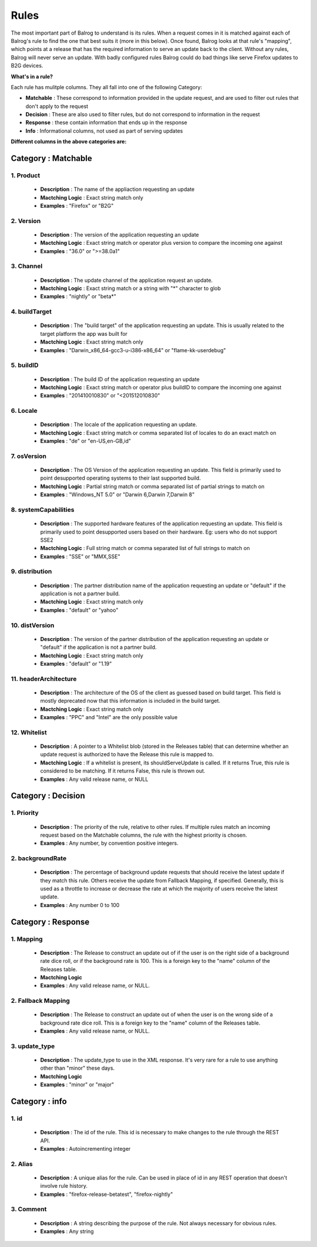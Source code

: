 =====
Rules
=====
The most important part of Balrog to understand is its rules.
When a request comes in it is matched against each of Balrog's rule to find the one that best suits it (more in this below).
Once found, Balrog looks at that rule's "mapping", which points at a release that has the required information to serve an update back to the client.
Without any rules, Balrog will never serve an update.
With badly configured rules Balrog could do bad things like serve Firefox updates to B2G devices.

**What's in a rule?**

Each rule has mulitple columns. They all fall into one of the following Category:

-   **Matchable** : These correspond to information provided in the update request, and are used to filter out rules that don't apply to the request
-   **Decision** : These are also used to filter rules, but do not correspond to information in the request
-   **Response** : these contain information that ends up in the response
-   **Info** : Informational columns, not used as part of serving updates

**Different columns in the above categories are:**

------------------------
**Category : Matchable**
------------------------

1. Product
^^^^^^^^^^
    - **Description** : The name of the appliaction requesting an update

    - **Mactching Logic** : Exact string match only

    - **Examples** : "Firefox" or "B2G"

2. Version
^^^^^^^^^^
    - **Description** : The version of the application requesting an update

    - **Mactching Logic** : Exact string match or operator plus version to compare the incoming one against

    - **Examples** : "36.0" or ">=38.0a1"

3. Channel
^^^^^^^^^^

    - **Description** : The update channel of the application request an update.

    - **Mactching Logic** : Exact string match or a string with "*" character to glob   

    - **Examples** : "nightly" or "beta*"

4. buildTarget
^^^^^^^^^^^^^^

    - **Description** : The "build target" of the application requesting an update. This is usually related to the target platform the app was built for

    - **Mactching Logic** : Exact string match only 

    - **Examples** : "Darwin_x86_64-gcc3-u-i386-x86_64" or "flame-kk-userdebug"


5. buildID
^^^^^^^^^^

    - **Description** : The build ID of the application requesting an update
 
    - **Mactching Logic** : Exact string match or operator plus buildID to compare the incoming one against 

    - **Examples** : "201410010830" or "<201512010830"

6. Locale
^^^^^^^^^

    - **Description** : The locale of the application requesting an update.	

    - **Mactching Logic** : Exact string match or comma separated list of locales to do an exact match on	

    - **Examples** : "de" or "en-US,en-GB,id"

7. osVersion
^^^^^^^^^^^^

    - **Description** : The OS Version of the application requesting an update. This field is primarily used to point desupported operating systems to their last supported build.	

    - **Mactching Logic** : Partial string match or comma separated list of partial strings to match on	

    - **Examples** : "Windows_NT 5.0" or "Darwin 6,Darwin 7,Darwin 8"

8. systemCapabilities
^^^^^^^^^^^^^^^^^^^^^

    - **Description** : The supported hardware features of the application requesting an update. This field is primarily used to point desupported users based on their hardware. Eg: users who do not support SSE2	

    - **Mactching Logic** : Full string match or comma separated list of full strings to match on	

    - **Examples** : "SSE" or "MMX,SSE"
 

9. distribution
^^^^^^^^^^^^^^^

    - **Description** : The partner distribution name of the application requesting an update or "default" if the application is not a partner build.	

    - **Mactching Logic** : Exact string match only	

    - **Examples** : "default" or "yahoo"

10. distVersion
^^^^^^^^^^^^^^^

    - **Description** : The version of the partner distribution of the application requesting an update or "default" if the application is not a partner build.	

    - **Mactching Logic** : Exact string match only	

    - **Examples** : "default" or "1.19"

11. headerArchitecture
^^^^^^^^^^^^^^^^^^^^^^

    - **Description** : The architecture of the OS of the client as guessed based on build target. This field is mostly deprecated now that this information is included in the build target.	

    - **Mactching Logic** : Exact string match only	

    - **Examples** : "PPC" and "Intel" are the only possible value

12. Whitelist
^^^^^^^^^^^^^

    - **Description** : A pointer to a Whitelist blob (stored in the Releases table) that can determine whether an update request is authorized to have the Release this rule is mapped to.

    - **Mactching Logic** : If a whitelist is present, its shouldServeUpdate is called. If it returns True, this rule is considered to be matching. If it returns False, this rule is thrown out.	

    - **Examples** : Any valid release name, or NULL

-----------------------
**Category : Decision**
-----------------------

1. Priority
^^^^^^^^^^^
    - **Description** : The priority of the rule, relative to other rules. If multiple rules match an incoming request based on the Matchable columns, the rule with the highest priority is chosen.    

    - **Examples** : Any number, by convention positive integers.


2. backgroundRate   
^^^^^^^^^^^^^^^^^
    - **Description** : The percentage of background update requests that should receive the latest update if they match this rule. Others receive the update from Fallback Mapping, if specified. Generally, this is used as a throttle to increase or decrease the rate at which the majority of users receive the latest update. 

    - **Examples** : Any number 0 to 100


-----------------------
**Category : Response**
-----------------------

1. Mapping 
^^^^^^^^^^

    - **Description** : The Release to construct an update out of if the user is on the right side of a background rate dice roll, or if the background rate is 100. This is a foreign key to the "name" column of the Releases table.  

    - **Mactching Logic**

    - **Examples** : Any valid release name, or NULL.


2. Fallback Mapping 
^^^^^^^^^^^^^^^^^^^

    - **Description** : The Release to construct an update out of when the user is on the wrong side of a background rate dice roll. This is a foreign key to the "name" column of the Releases table.  

    - **Examples** : Any valid release name, or NULL.


3. update_type
^^^^^^^^^^^^^^ 

    - **Description** : The update_type to use in the XML response. It's very rare for a rule to use anything other than "minor" these days.    

    - **Mactching Logic**

    - **Examples** : "minor" or "major"

-------------------
**Category : info** 
-------------------

1. id
^^^^^

    - **Description** : The id of the rule. This id is necessary to make changes to the rule through the REST API.	

    - **Examples** : Autoincrementing integer

2. Alias
^^^^^^^^
 
    - **Description** : A unique alias for the rule. Can be used in place of id in any REST operation that doesn't involve rule history.	

    - **Examples** : "firefox-release-betatest", "firefox-nightly"

3. Comment
^^^^^^^^^^

    - **Description** : A string describing the purpose of the rule. Not always necessary for obvious rules.	

    - **Examples** : Any string


